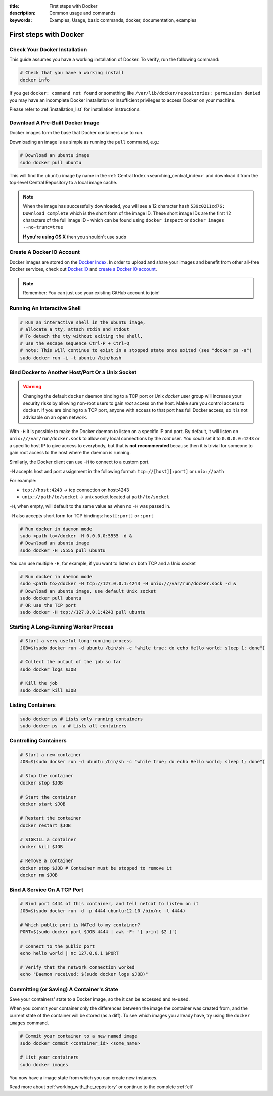 :title: First steps with Docker
:description: Common usage and commands
:keywords: Examples, Usage, basic commands, docker, documentation, examples

First steps with Docker
=======================

Check Your Docker Installation
------------------------------

This guide assumes you have a working installation of Docker.
To verify, run the following command:

.. code-block:: bash

    # Check that you have a working install
    docker info

If you get ``docker: command not found`` or something like
``/var/lib/docker/repositories: permission denied`` you may have an incomplete
Docker installation or insufficient privileges to access Docker on your machine.

Please refer to :ref:`installation_list` for installation instructions.

Download A Pre-Built Docker Image
---------------------------------

Docker images form the base that Docker containers use to run.

Downloading an image is as simple as running the ``pull`` command, e.g.:

.. code-block:: bash

  # Download an ubuntu image
  sudo docker pull ubuntu

This will find the ``ubuntu`` image by name in the :ref:`Central Index
<searching_central_index>` and download it from the top-level Central
Repository to a local image cache.

.. NOTE:: When the image has successfully downloaded, you will see a
   12 character hash ``539c0211cd76: Download complete`` which is the
   short form of the image ID. These short image IDs are the first 12
   characters of the full image ID - which can be found using ``docker
   inspect`` or ``docker images --no-trunc=true``
   
   **If you're using OS X** then you shouldn't use ``sudo``

Create A Docker IO Account
--------------------------

Docker images are stored on the `Docker Index <https://index.docker.io>`_.
In order to upload and share your images and benefit from other all-free Docker 
services, check out `Docker.IO <https://www.docker.io/>`_ and `create a Docker
IO account <https://www.docker.io/account/signup/>`_.  

.. NOTE:: Remember: You can just use your existing GitHub account to join!

Running An Interactive Shell
----------------------------

.. code-block:: bash

  # Run an interactive shell in the ubuntu image,
  # allocate a tty, attach stdin and stdout
  # To detach the tty without exiting the shell,
  # use the escape sequence Ctrl-P + Ctrl-Q
  # note: This will continue to exist in a stopped state once exited (see "docker ps -a")
  sudo docker run -i -t ubuntu /bin/bash

.. _bind_docker:

Bind Docker to Another Host/Port Or a Unix Socket
-------------------------------------------------

.. warning:: Changing the default ``docker`` daemon binding to a TCP
   port or Unix *docker* user group will increase your security risks
   by allowing non-root users to gain *root* access on the
   host. Make sure you control access to ``docker``. If you are binding 
   to a TCP port, anyone with access to that port has full Docker access;
   so it is not advisable on an open network.

With ``-H`` it is possible to make the Docker daemon to listen on a
specific IP and port. By default, it will listen on
``unix:///var/run/docker.sock`` to allow only local connections by the
*root* user. You *could* set it to ``0.0.0.0:4243`` or a specific host IP to
give access to everybody, but that is **not recommended** because then
it is trivial for someone to gain root access to the host where the
daemon is running.

Similarly, the Docker client can use ``-H`` to connect to a custom port.

``-H`` accepts host and port assignment in the following format:
``tcp://[host][:port]`` or ``unix://path``

For example:

* ``tcp://host:4243`` -> tcp connection on host:4243
* ``unix://path/to/socket`` -> unix socket located at ``path/to/socket``

``-H``, when empty, will default to the same value as when no ``-H`` was passed in.

``-H`` also accepts short form for TCP bindings:
``host[:port]`` or ``:port``

.. code-block:: bash

   # Run docker in daemon mode
   sudo <path to>/docker -H 0.0.0.0:5555 -d &
   # Download an ubuntu image
   sudo docker -H :5555 pull ubuntu

You can use multiple ``-H``, for example, if you want to listen on
both TCP and a Unix socket

.. code-block:: bash

   # Run docker in daemon mode
   sudo <path to>/docker -H tcp://127.0.0.1:4243 -H unix:///var/run/docker.sock -d &
   # Download an ubuntu image, use default Unix socket
   sudo docker pull ubuntu
   # OR use the TCP port
   sudo docker -H tcp://127.0.0.1:4243 pull ubuntu

Starting A Long-Running Worker Process
--------------------------------------

.. code-block:: bash

  # Start a very useful long-running process
  JOB=$(sudo docker run -d ubuntu /bin/sh -c "while true; do echo Hello world; sleep 1; done")

  # Collect the output of the job so far
  sudo docker logs $JOB

  # Kill the job
  sudo docker kill $JOB


Listing Containers
------------------

.. code-block:: bash

  sudo docker ps # Lists only running containers
  sudo docker ps -a # Lists all containers


Controlling Containers
----------------------
.. code-block:: bash

  # Start a new container
  JOB=$(sudo docker run -d ubuntu /bin/sh -c "while true; do echo Hello world; sleep 1; done")

  # Stop the container
  docker stop $JOB

  # Start the container
  docker start $JOB

  # Restart the container
  docker restart $JOB

  # SIGKILL a container
  docker kill $JOB

  # Remove a container
  docker stop $JOB # Container must be stopped to remove it
  docker rm $JOB


Bind A Service On A TCP Port
----------------------------

.. code-block:: bash

  # Bind port 4444 of this container, and tell netcat to listen on it
  JOB=$(sudo docker run -d -p 4444 ubuntu:12.10 /bin/nc -l 4444)

  # Which public port is NATed to my container?
  PORT=$(sudo docker port $JOB 4444 | awk -F: '{ print $2 }')

  # Connect to the public port
  echo hello world | nc 127.0.0.1 $PORT

  # Verify that the network connection worked
  echo "Daemon received: $(sudo docker logs $JOB)"


Committing (or Saving) A Container's State
------------------------------------------

Save your containers' state to a Docker image, so the it can be accessed
and re-used.

When you commit your container only the differences between the image the
container was created from, and the current state of the container will be
stored (as a diff). To see which images you already have, try using the
``docker images`` command.

.. code-block:: bash

    # Commit your container to a new named image
    sudo docker commit <container_id> <some_name>

    # List your containers
    sudo docker images

You now have a image state from which you can create new instances.

Read more about :ref:`working_with_the_repository` or continue to the
complete :ref:`cli`